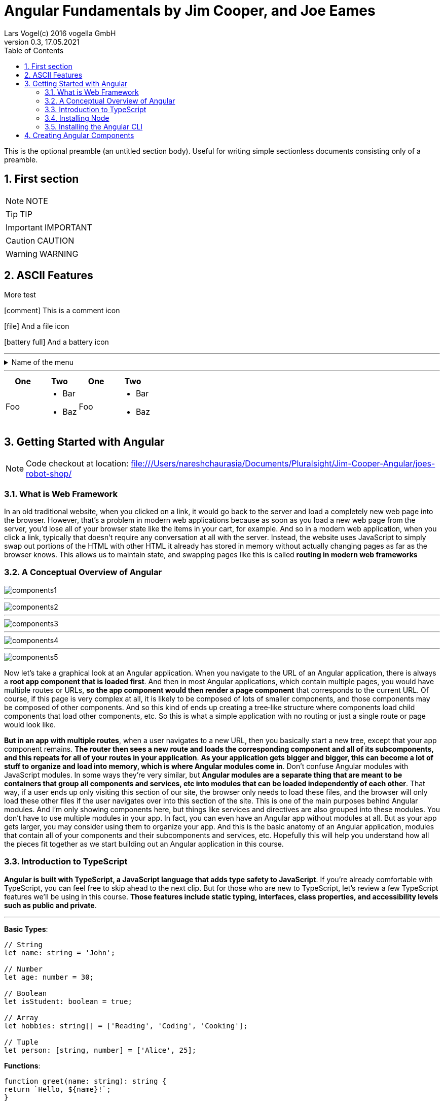 = Angular Fundamentals by Jim Cooper, and Joe Eames
Lars Vogel(c) 2016 vogella GmbH
Version 0.3, 17.05.2021
:sectnums:
:toc:
:toclevels: 4


This is the optional preamble (an untitled section body). Useful for
writing simple sectionless documents consisting only of a preamble.

== First section

NOTE: NOTE

TIP: TIP

IMPORTANT: IMPORTANT

CAUTION: CAUTION

WARNING: WARNING

== ASCII Features

More test

icon:comment[] This is a comment icon

icon:file[] And a file icon

icon:battery-full[] And a battery icon

---

.Name of the menu
[%collapsible]
====
This is the content.
====

---

|===
| One | Two | One | Two

| Foo
a|
- Bar
- Baz
| Foo
a|
- Bar
- Baz
|===

== Getting Started with Angular

NOTE: Code checkout at location: file:///Users/nareshchaurasia/Documents/Pluralsight/Jim-Cooper-Angular/joes-robot-shop/

=== What is Web Framework

In an old traditional website, when you clicked on a link, it would go back to the server and load a completely new web page into the browser. However, that's a problem in modern web applications because as soon as you load a new web page from the server, you'd lose all of your browser state like the items in your cart, for example. And so in a modern web application, when you click a link, typically that doesn't require any conversation at all with the server. Instead, the website uses JavaScript to simply swap out portions of the HTML with other HTML it already has stored in memory without actually changing pages as far as the browser knows. This allows us to maintain state, and swapping pages like this is called *routing in modern web frameworks*

=== A Conceptual Overview of Angular

image::../Hampton-Paulk-Angular/components1.png[]

---

image::../Hampton-Paulk-Angular/components2.png[]

---

image::../Hampton-Paulk-Angular/components3.png[]

---

image::../Hampton-Paulk-Angular/components4.png[]

---

image::../Hampton-Paulk-Angular/components5.png[]

Now let's take a graphical look at an Angular application. When you navigate to the URL of an Angular application, there is always a *root app component that is loaded first*. And then in most Angular applications, which contain multiple pages, you would have multiple routes or URLs, *so the app component would then render a page component* that corresponds to the current URL. Of course, if this page is very complex at all, it is likely to be composed of lots of smaller components, and those components may be composed of other components. And so this kind of ends up creating a tree‑like structure where components load child components that load other components, etc. So this is what a simple application with no routing or just a single route or page would look like.

*But in an app with multiple routes*, when a user navigates to a new URL, then you basically start a new tree, except that your app component remains. *The router then sees a new route and loads the corresponding component and all of its subcomponents, and this repeats for all of your routes in your application*. *As your application gets bigger and bigger, this can become a lot of stuff to organize and load into memory, which is where Angular modules come in*. Don't confuse Angular modules with JavaScript modules. In some ways they're very similar, but *Angular modules are a separate thing that are meant to be containers that group all components and services, etc into modules that can be loaded independently of each other*. That way, if a user ends up only visiting this section of our site, the browser only needs to load these files, and the browser will only load these other files if the user navigates over into this section of the site. This is one of the main purposes behind Angular modules. And I'm only showing components here, but things like services and directives are also grouped into these modules. You don't have to use multiple modules in your app. In fact, you can even have an Angular app without modules at all. But as your app gets larger, you may consider using them to organize your app. And this is the basic anatomy of an Angular application, modules that contain all of your components and their subcomponents and services, etc. Hopefully this will help you understand how all the pieces fit together as we start building out an Angular application in this course.

=== Introduction to TypeScript

*Angular is built with TypeScript, a JavaScript language that adds type safety to JavaScript*. If you're already comfortable with TypeScript, you can feel free to skip ahead to the next clip. But for those who are new to TypeScript, let's review a few TypeScript features we'll be using in this course. *Those features include static typing, interfaces, class properties, and accessibility levels such as public and private*.

---


**Basic Types**:

----

// String
let name: string = 'John';

// Number
let age: number = 30;

// Boolean
let isStudent: boolean = true;

// Array
let hobbies: string[] = ['Reading', 'Coding', 'Cooking'];

// Tuple
let person: [string, number] = ['Alice', 25];
----

**Functions**:

----
function greet(name: string): string {
return `Hello, ${name}!`;
}

console.log(greet('Bob')); // Output: Hello, Bob!
----

**Interfaces**:

----
interface Person {
name: string;
age: number;
}

const user: Person = {
   name: 'Eve',
   age: 28,
};
----

**Classes**:

----

class Animal {
constructor(public name: string) {}

   makeSound() {
       console.log(`${this.name} makes a sound.`);
   }
}

const cat = new Animal('Whiskers');
cat.makeSound(); // Output: Whiskers makes a sound.
----


**Enums**:

----
enum Color {
Red,
Green,
Blue,
}

const selectedColor: Color = Color.Green;
----


=== Installing Node

All modern browsers today include a JavaScript engine for running JavaScript, which is why we can run JavaScript in a web browser. And these browser JavaScript engines allow you to do things like manipulate the html and CSS styles of a page and access data from an API server. But you can also run JavaScript outside of a browser natively on your computer. Node.js is the engine that allows you to run JavaScript on your computer. And unlike a browser's JavaScript engine, node provides access to things like your computer's file system and the Angular cli ships as a node package, node packages are install little JavaScript libraries and they are managed with node package manager or N PM. For short. When you install node, it also installs M PM which will allow us to install and use the Angular cli. We will then continue to use N PM and node to do things like run our Angular project in development and build it for production.

OK. So that's the background about node and why we need it. Now, let's get it installed. You can just go to Node.js dot org and download and install node from here. However, it's fairly common as a developer that you need to work with different versions of node, depending on the project you're currently working with. So I actually prefer to use a tool called node version manager or NVMNVM, makes it easy to install and switch between different versions of node. So on Windows, you can just go to this URL to install NVM on mac or Linux, though you can simply run this command and it will install *NVM* for you.

=== Installing the Angular CLI

All right, so now that we've got Node installed, let's install the Angular CLI. The Angular CLI, or command‑line interface, is used for a host of things like creating and running a new Angular project, adding items like components to an existing project or building an app for production deployment, so let's get it installed.

== Creating Angular Components

----
ng generate component home
----

I just want to point out a couple of things that the angular CLI did for us. Firstly, it named our component files according to best practices. Notice that we have the name of the component followed by the word component and then the appropriate file suffix. And it's nicely organized into a folder matching the component name. This is the nice thing about using the cli it helps you adhere to Angular best practices.

Incidentally, if you want to learn more about Angular best practices, after you finish this course, you can check out my Angular best practices course. OK. And then there's one last thing that the cl IDE did for us that we already touched on. And that's over here in the app module. This app module file was created for us originally when we created our project with the CLI. And if you remember, modules are used to organize and group content into self contained modules. *Well, when we use the cli to create our home component, the cli updated this app module and imported our home component here and declared it down here*. This is a very important step because if you don't add it to the module where you're using it Angular won't know about your component. So notice if I remove this import and declaration here and go back over to my browser, I get an error which you can see down in my terminal was also a compile time error. This is indicating that it doesn't recognize that app home element that we tried to use in our app component. *So you have to declare components in a module before you can use them. And it's nice that the cli takes care of that for us*. All right. So that's the basics of creating components and the key pieces to making them work. But you might be left with one little question how come, we named our components selector app home instead of just home. Let's talk about that next.